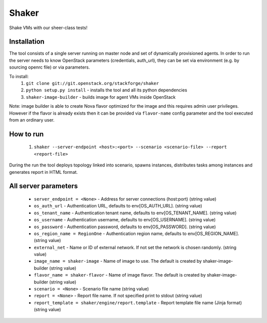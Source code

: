 Shaker
======

Shake VMs with our sheer-class tests!

Installation
------------

The tool consists of a single server running on master node and set of dynamically
provisioned agents. In order to run the server needs to know OpenStack parameters
(credentials, auth_url), they can be set via environment (e.g. by sourcing openrc file)
or via parameters.

To install:
 1. ``git clone git://git.openstack.org/stackforge/shaker``
 2. ``python setup.py install`` - installs the tool and all its python dependencies
 3. ``shaker-image-builder`` - builds image for agent VMs inside OpenStack

Note: image builder is able to create Nova flavor optimized for the image and this requires
admin user privileges. However if the flavor is already exists then it can be provided via
``flavor-name`` config parameter and the tool executed from an ordinary user.

How to run
----------
 1. ``shaker --server-endpoint <host>:<port> --scenario <scenario-file> --report <report-file>``

During the run the tool deploys topology linked into scenario, spawns instances, distributes
tasks among instances and generates report in HTML format.

All server parameters
---------------------

 * ``server_endpoint = <None>`` - Address for server connections (host:port) (string value)
 * ``os_auth_url`` - Authentication URL, defaults to env[OS_AUTH_URL]. (string value)
 * ``os_tenant_name`` - Authentication tenant name, defaults to env[OS_TENANT_NAME]. (string value)
 * ``os_username`` - Authentication username, defaults to env[OS_USERNAME]. (string value)
 * ``os_password`` - Authentication password, defaults to env[OS_PASSWORD]. (string value)
 * ``os_region_name = RegionOne`` - Authentication region name, defaults to env[OS_REGION_NAME]. (string value)
 * ``external_net`` - Name or ID of external network. If not set the network is chosen randomly. (string value)
 * ``image_name = shaker-image`` - Name of image to use. The default is created by shaker-image-builder (string value)
 * ``flavor_name = shaker-flavor`` - Name of image flavor. The default is created by shaker-image-builder (string value)
 * ``scenario = <None>`` - Scenario file name (string value)
 * ``report = <None>`` - Report file name. If not specified print to stdout (string value)
 * ``report_template = shaker/engine/report.template`` - Report template file name (Jinja format) (string value)
